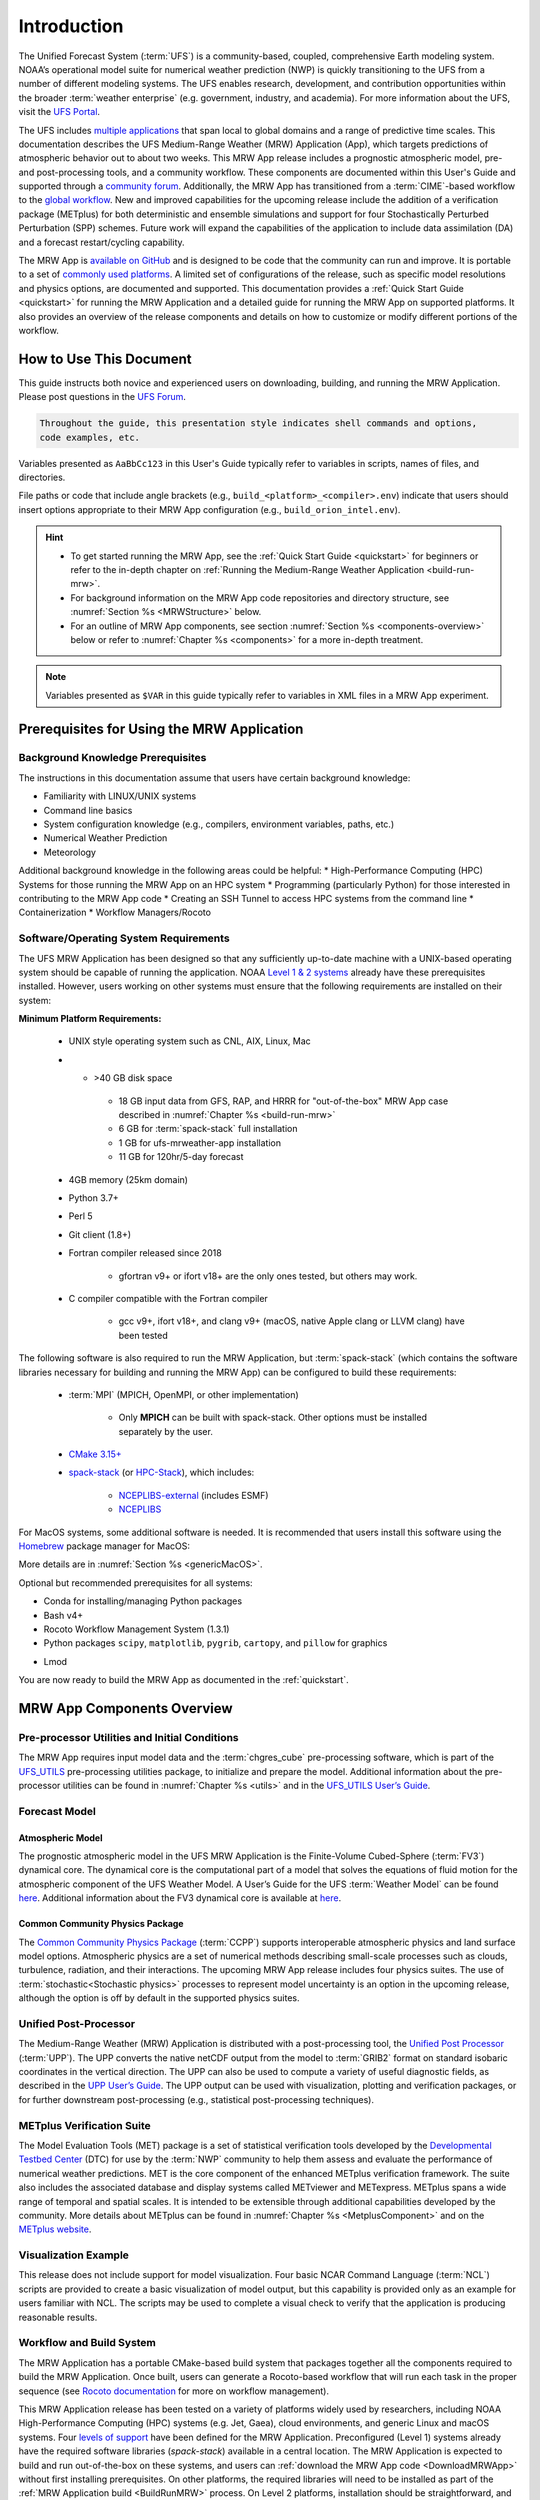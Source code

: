 .. _introduction:

=============
Introduction
=============

The Unified Forecast System (:term:`UFS`) is a community-based, coupled, comprehensive Earth modeling system. NOAA’s operational model suite for numerical weather prediction (NWP) is quickly transitioning to the UFS from a number of different modeling systems. The UFS enables research, development, and contribution opportunities within the broader :term:`weather enterprise` (e.g. government, industry, and academia). For more information about the UFS, visit the `UFS Portal <https://ufscommunity.org/>`__.

The UFS includes `multiple applications <https://ufscommunity.org/science/aboutapps/>`__ that span local to global domains and a range of predictive time scales. This documentation describes the UFS Medium-Range Weather (MRW) Application (App), which targets predictions of atmospheric behavior out to about two weeks. This MRW App release includes a prognostic atmospheric model, pre- and post-processing tools, and a community workflow. These components are documented within this User's Guide and supported through a `community forum <https://forums.ufscommunity.org/>`__. Additionally, the MRW App has transitioned from a :term:`CIME`-based workflow to the `global workflow <https://github.com/NOAA-EMC/global-workflow/>`__. New and improved capabilities for the upcoming release include the addition of a verification package (METplus) for both deterministic and ensemble simulations and support for four Stochastically Perturbed Perturbation (SPP) schemes. Future work will expand the capabilities of the application to include data assimilation (DA) and a forecast restart/cycling capability.

The MRW App is `available on GitHub <https://github.com/ufs-community/ufs-mrweather-app.git>`__ and is designed to be code that the community can run and improve. It is portable to a set of `commonly used platforms <https://github.com/ufs-community/ufs-mrweather-app/wiki/Supported-Platforms-and-Compilers-for-MRW-App>`__. A limited set of configurations of the release, such as specific model resolutions and physics options, are documented and supported. This documentation provides a :ref:`Quick Start Guide <quickstart>` for running the MRW Application and a detailed guide for running the MRW App on supported platforms. It also provides an overview of the release components and details on how to customize or modify different portions of the workflow.

..
   COMMENT: Add: The MRW App v2.0.0 citation is as follows and should be used when presenting results based on research conducted with the App: UFS Development Team. (2022, June __). Unified Forecast System (UFS) Medium-Range Weather (MRW) Application (Version v2.0.0). Zenodo. https://doi.org/.........

..
   COMMENT: Update release number/links; remove reference to "upcoming" release.
   COMMENT: Is the "future work" section accurate?
   COMMENT: Add v2.0.0 wiki page!

How to Use This Document
========================

This guide instructs both novice and experienced users on downloading, building, and running the MRW Application. Please post questions in the `UFS Forum <https://forums.ufscommunity.org/>`__.

.. code-block:: console

   Throughout the guide, this presentation style indicates shell commands and options, 
   code examples, etc.

Variables presented as ``AaBbCc123`` in this User's Guide typically refer to variables in scripts, names of files, and directories.

File paths or code that include angle brackets (e.g., ``build_<platform>_<compiler>.env``) indicate that users should insert options appropriate to their MRW App configuration (e.g., ``build_orion_intel.env``). 

..
   COMMENT: Change examples to be MRW-specific.

.. hint:: 
   * To get started running the MRW App, see the :ref:`Quick Start Guide <quickstart>` for beginners or refer to the in-depth chapter on :ref:`Running the Medium-Range Weather Application <build-run-mrw>`. 
   * For background information on the MRW App code repositories and directory structure, see :numref:`Section %s <MRWStructure>` below. 
   * For an outline of MRW App components, see section :numref:`Section %s <components-overview>` below or refer to :numref:`Chapter %s <components>` for a more in-depth treatment.

.. note::

   Variables presented as ``$VAR`` in this guide typically refer to variables in XML files
   in a MRW App experiment. 

..
   COMMENT: Remove note?

.. _MRWPrerequisites:

Prerequisites for Using the MRW Application
===============================================

Background Knowledge Prerequisites
--------------------------------------

The instructions in this documentation assume that users have certain background knowledge: 

* Familiarity with LINUX/UNIX systems
* Command line basics
* System configuration knowledge (e.g., compilers, environment variables, paths, etc.)
* Numerical Weather Prediction
* Meteorology

..
   COMMENT: Add subpoints!

Additional background knowledge in the following areas could be helpful:
* High-Performance Computing (HPC) Systems for those running the MRW App on an HPC system
* Programming (particularly Python) for those interested in contributing to the MRW App code
* Creating an SSH Tunnel to access HPC systems from the command line
* Containerization
* Workflow Managers/Rocoto

..
   COMMENT: Eliminate containerization?


Software/Operating System Requirements
-----------------------------------------
The UFS MRW Application has been designed so that any sufficiently up-to-date machine with a UNIX-based operating system should be capable of running the application. NOAA `Level 1 & 2 systems <https://github.com/ufs-community/ufs-mrweather-app/wiki/Supported-Platforms-and-Compilers-for-MRW-App>`__ already have these prerequisites installed. However, users working on other systems must ensure that the following requirements are installed on their system: 

**Minimum Platform Requirements:**

   * UNIX style operating system such as CNL, AIX, Linux, Mac

   ..
      COMMENT: Does it need to be POSIX-compliant, too, as /wSRW, or is that implied? 

   * * >40 GB disk space

      * 18 GB input data from GFS, RAP, and HRRR for "out-of-the-box" MRW App case described in :numref:`Chapter %s <build-run-mrw>`
      * 6 GB for :term:`spack-stack` full installation
      * 1 GB for ufs-mrweather-app installation
      * 11 GB for 120hr/5-day forecast 
   
   * 4GB memory (25km domain)

   ..
      COMMENT: CHANGE/REVISE all numbers above to correspond to MRW!!!
      COMMENT: How large is basic input data for out-of-the-box case? 
      COMMENT: Where does data come from for out-of-the-box case? Probs no RAP or HRRR...
      COMMENT: How much disk space required for spack-stack? For ufs-mrweather-app installation? For forecast? 

   * Python 3.7+

   * Perl 5

   * Git client (1.8+)

   * Fortran compiler released since 2018

      * gfortran v9+ or ifort v18+ are the only ones tested, but others may work.

   * C compiler compatible with the Fortran compiler

      * gcc v9+, ifort v18+, and clang v9+ (macOS, native Apple clang or LLVM clang) have been tested

   ..
      COMMENT: Should it be C AND C++???
      COMMENT: Have all of these versions been tested...?

The following software is also required to run the MRW Application, but :term:`spack-stack` (which contains the software libraries necessary for building and running the MRW App) can be configured to build these requirements:

   * :term:`MPI` (MPICH, OpenMPI, or other implementation)

      * Only **MPICH** can be built with spack-stack. Other options must be installed separately by the user. 
   
   * `CMake 3.15+ <http://www.cmake.org/>`__

   ..
      COMMENT: Check that this is the case for spack-stack, not just HPC-Stack.

   * `spack-stack <https://github.com/NOAA-EMC/spack-stack>`__ (or `HPC-Stack <https://github.com/NOAA-EMC/hpc-stack>`__), which includes:

      * `NCEPLIBS-external <https://github.com/NOAA-EMC/NCEPLIBS-external>`__ (includes ESMF)
      * `NCEPLIBS <https://github.com/NOAA-EMC/NCEPLIBS>`__

   ..
      COMMENT: Are more software packages required? Should NCEPLIBS, etc. be listed at all???
      COMMENT: Are all of these version numbers up to date?

For MacOS systems, some additional software is needed. It is recommended that users install this software using the `Homebrew <https://brew.sh/>`__ package manager for MacOS:

..
   COMMENT: ADD MacOS-specific software here!!!

More details are in :numref:`Section %s <genericMacOS>`.

..
   COMMENT: Change above to reflect spack-stack details and/or integrate spack-stack docs.

Optional but recommended prerequisites for all systems:

* Conda for installing/managing Python packages
* Bash v4+
* Rocoto Workflow Management System (1.3.1)
* Python packages ``scipy``, ``matplotlib``, ``pygrib``, ``cartopy``, and ``pillow`` for graphics

..
   COMMENT: Are these packages need for graphics in MRW? or just SRW?

* Lmod

You are now ready to build the MRW App as documented in the :ref:`quickstart`.


.. _components-overview:

MRW App Components Overview 
==============================

Pre-processor Utilities and Initial Conditions
------------------------------------------------

The MRW App requires input model data and the :term:`chgres_cube` pre-processing software, which is part of the `UFS_UTILS <https://github.com/ufs-community/UFS_UTILS>`__ pre-processing utilities package, to initialize and prepare the model. Additional information about the pre-processor utilities can be found in :numref:`Chapter %s <utils>` and in the `UFS_UTILS User’s Guide <https://noaa-emcufs-utils.readthedocs.io/en/ufs-v2.0.0/>`_.

..
   COMMENT: Check links for paragraph above. 

Forecast Model
--------------------

Atmospheric Model
^^^^^^^^^^^^^^^^^^^^^^
The prognostic atmospheric model in the UFS MRW Application is the Finite-Volume Cubed-Sphere
(:term:`FV3`) dynamical core. The dynamical core is the computational part of a model that solves the equations of fluid motion for the atmospheric component of the UFS Weather Model. A User’s Guide for the UFS :term:`Weather Model` can be found `here <https://ufs-weather-model.readthedocs.io/en/ufs-v2.0.0/>`__. Additional information about the FV3 dynamical core is available at `here <https://noaa-emc.github.io/FV3_Dycore_ufs-v1.1.0/html/index.html>`__.

Common Community Physics Package
^^^^^^^^^^^^^^^^^^^^^^^^^^^^^^^^^^^^^

The `Common Community Physics Package <https://dtcenter.org/community-code/common-community-physics-package-ccpp>`_ (:term:`CCPP`) supports interoperable atmospheric physics and land surface model options. Atmospheric physics are a set of numerical methods describing small-scale processes such as clouds, turbulence, radiation, and their interactions. The upcoming MRW App release includes four physics suites. The use of :term:`stochastic<Stochastic physics>` processes to represent model uncertainty is an option in the upcoming release, although the option is off by default in the supported physics suites. 

..
   COMMENT: It seems like all but the GFS v16 are designed only for high resolution grids... so why are we including them with this release? It seems like GFS v16 would be more appropriate for the 

Unified Post-Processor
-------------------------

The Medium-Range Weather (MRW) Application is distributed with a post-processing tool, the `Unified Post Processor <https://dtcenter.org/community-code/unified-post-processor-upp>`__ (:term:`UPP`). The UPP converts the native netCDF output from the model to :term:`GRIB2` format on standard isobaric coordinates in the vertical direction. The UPP can also be used to compute a variety of useful diagnostic fields, as described in the `UPP User’s Guide <https://upp.readthedocs.io/en/upp-v9.0.0/>`__. The UPP output can be used with visualization, plotting and verification packages, or for further downstream post-processing (e.g., statistical post-processing techniques).

.. _MetplusComponent:

METplus Verification Suite
------------------------------

The Model Evaluation Tools (MET) package is a set of statistical verification tools developed by the `Developmental Testbed Center <https://dtcenter.org/>`__ (DTC) for use by the :term:`NWP` community to help them assess and evaluate the performance of numerical weather predictions. MET is the core component of the enhanced METplus verification framework. The suite also includes the associated database and display systems called METviewer and METexpress. METplus spans a wide range of temporal and spatial scales. It is intended to be extensible through additional capabilities developed by the community. More details about METplus can be found in :numref:`Chapter %s <MetplusComponent>` and on the `METplus website <https://dtcenter.org/community-code/metplus>`__.

Visualization Example
--------------------------

This release does not include support for model visualization. Four basic NCAR Command Language (:term:`NCL`) scripts are provided to create a basic visualization of model output, but this capability is provided only as an example for users familiar with NCL. The scripts may be used to complete a visual check to verify that the application is producing reasonable results.

..
   COMMENT: Is this still true?

Workflow and Build System
------------------------------

The MRW Application has a portable CMake-based build system that packages together all the components required to build the MRW Application. Once built, users can generate a Rocoto-based workflow that will run each task in the proper sequence (see `Rocoto documentation <https://github.com/christopherwharrop/rocoto/wiki/Documentation>`__ for more on workflow management). 

..
   COMMENT: Is Linux/Mac still supported? Seems like we're not testing it...

This MRW Application release has been tested on a variety of platforms widely used by researchers, including NOAA High-Performance Computing (HPC) systems (e.g. Jet, Gaea), cloud environments, and generic Linux and macOS systems. Four `levels of support <https://github.com/ufs-community/ufs-mrweather-app/wiki/Supported-Platforms-and-Compilers-for-MRW-App>`_ have been defined for the MRW Application. Preconfigured (Level 1) systems already have the required software libraries (*spack-stack*) available in a central location. The MRW Application is expected to build and run out-of-the-box on these systems, and users can :ref:`download the MRW App code <DownloadMRWApp>` without first installing prerequisites. On other platforms, the required libraries will need to be installed as part of the :ref:`MRW Application build <BuildRunMRW>` process. On Level 2 platforms, installation should be straightforward, and the MRW App should build and run successfully. On Level 3 & 4 platforms, users may need to perform additional troubleshooting since little or no pre-release testing has been conducted on these systems.

..
   COMMENT: What about Level 2 systems?!

.. _MRWStructure:

Code Repositories and Directory Structure
=========================================

.. _HierarchicalRepoStr:

Hierarchical Repository Structure
-----------------------------------




User Support, Documentation, and Contributing Development
===========================================================
A `forum-based online support system <https://forums.ufscommunity.org>`__ with topical sections
provides a centralized location for UFS users and developers to post questions and exchange information. The forum complements the distributed documentation, summarized here for ease of use.

.. table::  Centralized list of documentation

   +----------------------------+---------------------------------------------------------------------------------+
   | **Documentation**          | **Location**                                                                    |
   +============================+=================================================================================+
   | MRW App v2.0               | https://ufs-mrweather-app.readthedocs.io/en/ufs-v1.1.0                          |
   | User's Guide               |                                                                                 |
   +----------------------------+---------------------------------------------------------------------------------+
   | chgres_cube User's Guide   | https://ufs-utils.readthedocs.io/en/ufs-v1.1.0                                  |
   +----------------------------+---------------------------------------------------------------------------------+
   | UFS Weather Model v2.0     | https://ufs-weather-model.readthedocs.io/en/ufs-v1.1.0                          |
   | User's Guide               |                                                                                 |
   +----------------------------+---------------------------------------------------------------------------------+
   | FV3 Documentation          | https://noaa-emc.github.io/FV3_Dycore_ufs-v1.1.0/html/index.html                |
   +----------------------------+---------------------------------------------------------------------------------+
   | CCPP Scientific            | https://dtcenter.org/GMTB/v4.1.0/sci_doc                                        |
   | Documentation              |                                                                                 |
   +----------------------------+---------------------------------------------------------------------------------+
   | CCPP Technical             | https://ccpp-techdoc.readthedocs.io/en/v4.1.0                                   |
   | Documentation              |                                                                                 |
   +----------------------------+---------------------------------------------------------------------------------+
   | Stochastic Physics         | https://stochastic-physics.readthedocs.io/en/ufs-v1.1.0                         |
   | User's Guide               |                                                                                 |
   +----------------------------+---------------------------------------------------------------------------------+
   | ESMF manual                | http://www.earthsystemmodeling.org/esmf_releases/public/ESMF_8_0_0/ESMF_refdoc  |
   +----------------------------+---------------------------------------------------------------------------------+
   | Common Infrastructure for  | http://esmci.github.io/cime/versions/ufs_release_v1.1/html/index.html           |
   | Modeling the Earth         |                                                                                 |
   +----------------------------+---------------------------------------------------------------------------------+
   | Unified Post Processor     | https://upp.readthedocs.io/en/ufs-v1.1.0                                        |
   +----------------------------+---------------------------------------------------------------------------------+

..
   COMMENT: Update version numbers/links!

The UFS community is encouraged to contribute to the development effort of all related
utilities, model code, and infrastructure. Users can post issues in the related GitHub repositories to report bugs or to announce upcoming contributions to the code base. For code to be accepted in the authoritative repositories, users must follow the code management rules of each UFS component repository, which are outlined in the respective User's Guides listed in :numref:`Table %s <list_of_documentation>`. In particular, innovations involving the UFS Weather Model need to be tested using the regression tests described in its User’s Guide. These tests are part of the
official NOAA policy on accepting innovations into its code base, whereas the MRW App end-to-end tests
are meant as a sanity check for users.

..
   COMMENT: Revise this to better reflect WE2E test purposes. 

Future Direction
================
Users can expect to see incremental improvements and additional capabilities in upcoming releases of the MRW Application to enhance research opportunities and support operational forecast implementations. 

Planned advancements include addition of: 

   * component models for other Earth domains (such as oceans and sea ice)
   * cycled data assimilation for model initialization
   * expansion of supported platforms

..
   COMMENT: Are these up-to-date/accurate? Are any other enhancements in the works for future MRW releases? That GO-CART thing, for example?

.. bibliography:: references.bib

